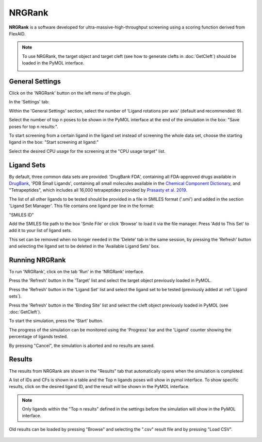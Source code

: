 .. _NRGRank:

NRGRank
=======
**NRGRank** is a software developed for ultra-massive-high-throughput screening using a scoring function derived from FlexAID.

.. note::
    To use NRGRank, the target object and target cleft (see how to generate clefts in :doc:`GetCleft`) should be loaded in the PyMOL interface.

    .. image:: /_static/images/NRGRank/recep-cleft-nrgdock.png
       :alt: An example image
       :width: 65%
       :align: center


General Settings
----------------

Click on the 'NRGRank' button on the left menu of the plugin.

In the 'Settings' tab:

Within the 'General Settings' section, select the number of 'Ligand rotations per axis' (default and recommended: 9).

Select the number of top n poses to be shown in the PyMOL interface at the end of the simulation in the box: "Save poses for top n results:".

To start screening from a certain ligand in the ligand set instead of screening the whole data set, choose the starting ligand in the box: "Start screening at ligand:"

Select the desired CPU usage for the screening at the "CPU usage target" list.

    .. image:: /_static/images/NRGRank/NRGRank_menu.png
           :alt: An example image
           :width: 65%
           :align: center

Ligand Sets
-----------

By default, three common data sets are provided: 'DrugBank FDA', containing all FDA-approved drugs available in `DrugBank <https://go.drugbank.com/>`_, 'PDB Small Ligands', containing all small molecules available in the `Chemical Component Dictionary <https://www.wwpdb.org/data/ccd>`_, and "Tetrapeptides", which includes all 16,000 tetrapeptides provided by `Prasasty et al. 2019 <https://pmc.ncbi.nlm.nih.gov/articles/PMC6806445/>`_.

The list of all other ligands to be tested should be provided in a file in SMILES format ('.smi') and added in the section 'Ligand Set Manager'.
This file contains one ligand per line in the format:

"SMILES ID"

Add the SMILES file path to the box 'Smile File' or click 'Browse' to load it via the file manager. Press 'Add to This Set' to add it to your list of ligand sets.

This set can be removed when no longer needed in the 'Delete' tab in the same session, by pressing the 'Refresh' button and selecting the ligand set to be deleted in the 'Available Ligand Sets' box.

    .. image:: /_static/images/NRGRank/delete_sets.png
           :alt: An example image
           :width: 65%
           :align: center

Running NRGRank
---------------

To run 'NRGRank', click on the tab 'Run' in the 'NRGRank' interface.

Press the 'Refresh' button in the 'Target' list and select the target object previously loaded in PyMOL.

Press the 'Refresh' button in the 'Ligand Set' list and select the ligand set to be tested (previously added at :ref:`Ligand sets`).

Press the 'Refresh' button in the 'Binding Site' list and select the cleft object previously loaded in PyMOL (see :doc:`GetCleft`).

To start the simulation, press the 'Start' button.

The progress of the simulation can be monitored using the 'Progress' bar and the 'Ligand' counter showing the percentage of ligands tested.

By pressing "Cancel", the simulation is aborted and no results are saved.

    .. image:: /_static/images/NRGRank/run_tab_nrgrank.png
           :alt: An example image
           :width: 65%
           :align: center

Results
-------

The results from NRGRank are shown in the "Results" tab that automatically opens when the simulation is completed.

A list of IDs and CFs is shown in a table and the Top n ligands poses will show in pymol interface. To show specific results, click on the desired ligand ID, and the result will be shown in the PyMOL interface.

.. note::

     Only ligands within the "Top n results" defined in the settings before the simulation will show in the PyMOL interface.

.. image:: /_static/images/NRGRank/results_table.png
        :alt: An example image
        :width: 65%
        :align: center

Old results can be loaded by pressing "Browse" and selecting the ".csv" result file and by pressing "Load CSV".

    .. image:: /_static/images/NRGRank/csv_file_path.png
               :alt: An example image
               :width: 65%
               :align: center
